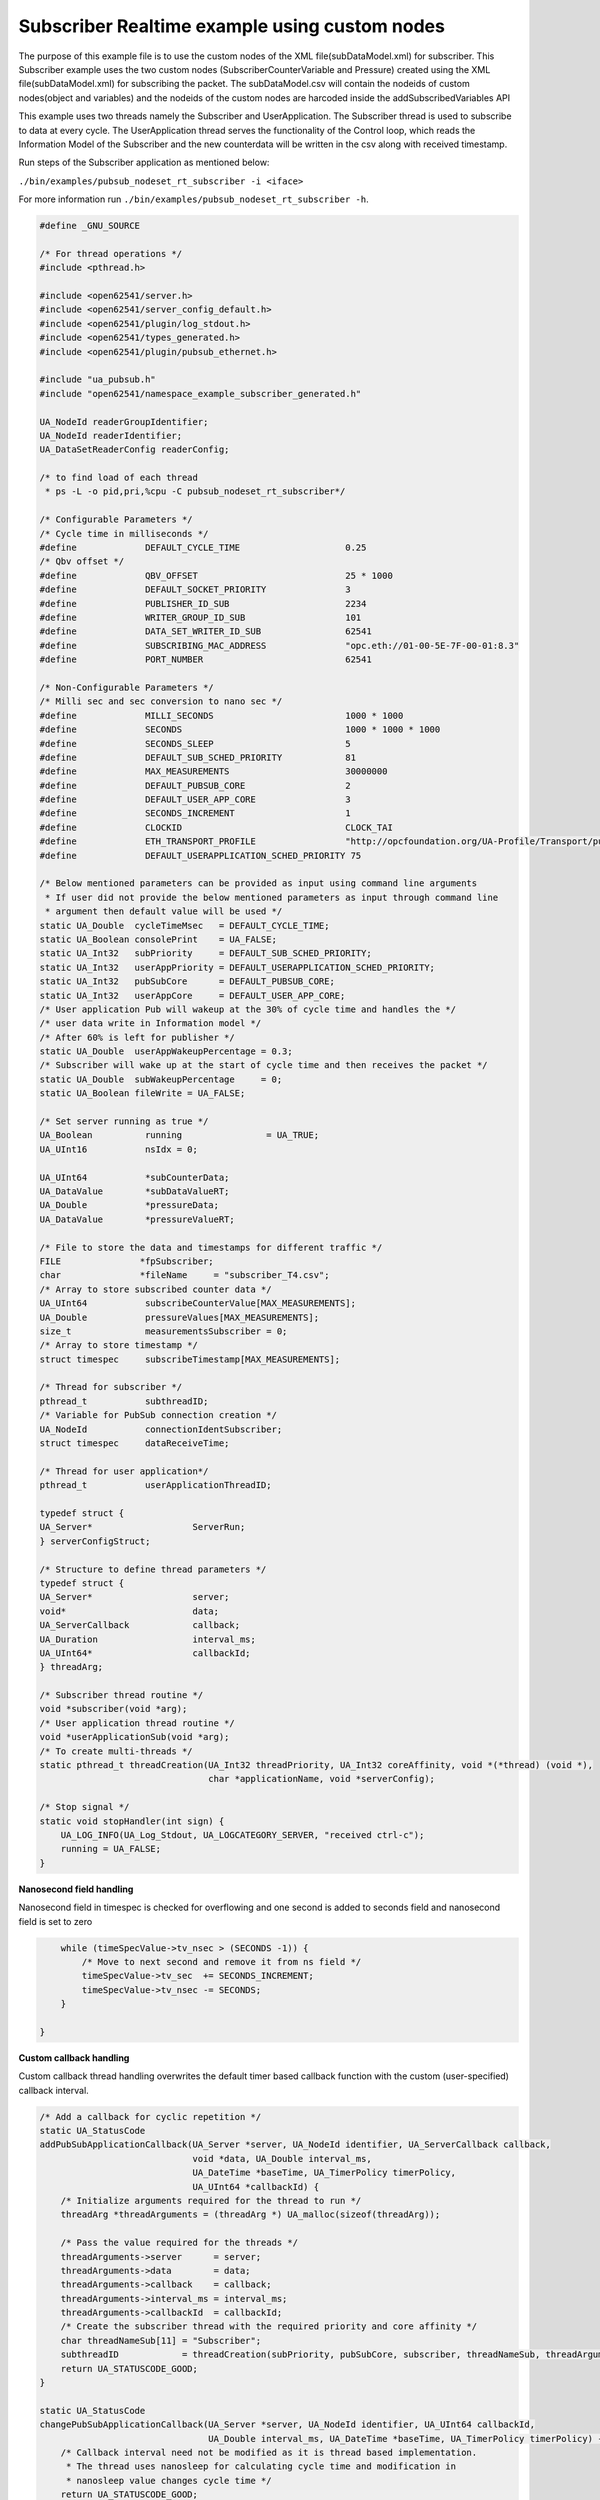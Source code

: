 .. _pubsub-nodeset-subscriber-tutorial:

Subscriber Realtime example using custom nodes
----------------------------------------------

The purpose of this example file is to use the custom nodes of the XML
file(subDataModel.xml) for subscriber. This Subscriber example uses the two
custom nodes (SubscriberCounterVariable and Pressure) created using the XML
file(subDataModel.xml) for subscribing the packet. The subDataModel.csv will
contain the nodeids of custom nodes(object and variables) and the nodeids of
the custom nodes are harcoded inside the addSubscribedVariables API

This example uses two threads namely the Subscriber and UserApplication. The
Subscriber thread is used to subscribe to data at every cycle. The
UserApplication thread serves the functionality of the Control loop, which
reads the Information Model of the Subscriber and the new counterdata will be
written in the csv along with received timestamp.

Run steps of the Subscriber application as mentioned below:

``./bin/examples/pubsub_nodeset_rt_subscriber -i <iface>``

For more information run ``./bin/examples/pubsub_nodeset_rt_subscriber -h``.

.. code-block:: c

   
   #define _GNU_SOURCE
   
   /* For thread operations */
   #include <pthread.h>
   
   #include <open62541/server.h>
   #include <open62541/server_config_default.h>
   #include <open62541/plugin/log_stdout.h>
   #include <open62541/types_generated.h>
   #include <open62541/plugin/pubsub_ethernet.h>
   
   #include "ua_pubsub.h"
   #include "open62541/namespace_example_subscriber_generated.h"
   
   UA_NodeId readerGroupIdentifier;
   UA_NodeId readerIdentifier;
   UA_DataSetReaderConfig readerConfig;
   
   /* to find load of each thread
    * ps -L -o pid,pri,%cpu -C pubsub_nodeset_rt_subscriber*/
   
   /* Configurable Parameters */
   /* Cycle time in milliseconds */
   #define             DEFAULT_CYCLE_TIME                    0.25
   /* Qbv offset */
   #define             QBV_OFFSET                            25 * 1000
   #define             DEFAULT_SOCKET_PRIORITY               3
   #define             PUBLISHER_ID_SUB                      2234
   #define             WRITER_GROUP_ID_SUB                   101
   #define             DATA_SET_WRITER_ID_SUB                62541
   #define             SUBSCRIBING_MAC_ADDRESS               "opc.eth://01-00-5E-7F-00-01:8.3"
   #define             PORT_NUMBER                           62541
   
   /* Non-Configurable Parameters */
   /* Milli sec and sec conversion to nano sec */
   #define             MILLI_SECONDS                         1000 * 1000
   #define             SECONDS                               1000 * 1000 * 1000
   #define             SECONDS_SLEEP                         5
   #define             DEFAULT_SUB_SCHED_PRIORITY            81
   #define             MAX_MEASUREMENTS                      30000000
   #define             DEFAULT_PUBSUB_CORE                   2
   #define             DEFAULT_USER_APP_CORE                 3
   #define             SECONDS_INCREMENT                     1
   #define             CLOCKID                               CLOCK_TAI
   #define             ETH_TRANSPORT_PROFILE                 "http://opcfoundation.org/UA-Profile/Transport/pubsub-eth-uadp"
   #define             DEFAULT_USERAPPLICATION_SCHED_PRIORITY 75
   
   /* Below mentioned parameters can be provided as input using command line arguments
    * If user did not provide the below mentioned parameters as input through command line
    * argument then default value will be used */
   static UA_Double  cycleTimeMsec   = DEFAULT_CYCLE_TIME;
   static UA_Boolean consolePrint    = UA_FALSE;
   static UA_Int32   subPriority     = DEFAULT_SUB_SCHED_PRIORITY;
   static UA_Int32   userAppPriority = DEFAULT_USERAPPLICATION_SCHED_PRIORITY;
   static UA_Int32   pubSubCore      = DEFAULT_PUBSUB_CORE;
   static UA_Int32   userAppCore     = DEFAULT_USER_APP_CORE;
   /* User application Pub will wakeup at the 30% of cycle time and handles the */
   /* user data write in Information model */
   /* After 60% is left for publisher */
   static UA_Double  userAppWakeupPercentage = 0.3;
   /* Subscriber will wake up at the start of cycle time and then receives the packet */
   static UA_Double  subWakeupPercentage     = 0;
   static UA_Boolean fileWrite = UA_FALSE;
   
   /* Set server running as true */
   UA_Boolean          running                = UA_TRUE;
   UA_UInt16           nsIdx = 0;
   
   UA_UInt64           *subCounterData;
   UA_DataValue        *subDataValueRT;
   UA_Double           *pressureData;
   UA_DataValue        *pressureValueRT;
   
   /* File to store the data and timestamps for different traffic */
   FILE               *fpSubscriber;
   char               *fileName     = "subscriber_T4.csv";
   /* Array to store subscribed counter data */
   UA_UInt64           subscribeCounterValue[MAX_MEASUREMENTS];
   UA_Double           pressureValues[MAX_MEASUREMENTS];
   size_t              measurementsSubscriber = 0;
   /* Array to store timestamp */
   struct timespec     subscribeTimestamp[MAX_MEASUREMENTS];
   
   /* Thread for subscriber */
   pthread_t           subthreadID;
   /* Variable for PubSub connection creation */
   UA_NodeId           connectionIdentSubscriber;
   struct timespec     dataReceiveTime;
   
   /* Thread for user application*/
   pthread_t           userApplicationThreadID;
   
   typedef struct {
   UA_Server*                   ServerRun;
   } serverConfigStruct;
   
   /* Structure to define thread parameters */
   typedef struct {
   UA_Server*                   server;
   void*                        data;
   UA_ServerCallback            callback;
   UA_Duration                  interval_ms;
   UA_UInt64*                   callbackId;
   } threadArg;
   
   /* Subscriber thread routine */
   void *subscriber(void *arg);
   /* User application thread routine */
   void *userApplicationSub(void *arg);
   /* To create multi-threads */
   static pthread_t threadCreation(UA_Int32 threadPriority, UA_Int32 coreAffinity, void *(*thread) (void *),
                                   char *applicationName, void *serverConfig);
   
   /* Stop signal */
   static void stopHandler(int sign) {
       UA_LOG_INFO(UA_Log_Stdout, UA_LOGCATEGORY_SERVER, "received ctrl-c");
       running = UA_FALSE;
   }
   
**Nanosecond field handling**

Nanosecond field in timespec is checked for overflowing and one second
is added to seconds field and nanosecond field is set to zero



.. code-block:: c

       while (timeSpecValue->tv_nsec > (SECONDS -1)) {
           /* Move to next second and remove it from ns field */
           timeSpecValue->tv_sec  += SECONDS_INCREMENT;
           timeSpecValue->tv_nsec -= SECONDS;
       }
   
   }
   
**Custom callback handling**

Custom callback thread handling overwrites the default timer based
callback function with the custom (user-specified) callback interval.

.. code-block:: c

   /* Add a callback for cyclic repetition */
   static UA_StatusCode
   addPubSubApplicationCallback(UA_Server *server, UA_NodeId identifier, UA_ServerCallback callback,
                                void *data, UA_Double interval_ms,
                                UA_DateTime *baseTime, UA_TimerPolicy timerPolicy,
                                UA_UInt64 *callbackId) {
       /* Initialize arguments required for the thread to run */
       threadArg *threadArguments = (threadArg *) UA_malloc(sizeof(threadArg));
   
       /* Pass the value required for the threads */
       threadArguments->server      = server;
       threadArguments->data        = data;
       threadArguments->callback    = callback;
       threadArguments->interval_ms = interval_ms;
       threadArguments->callbackId  = callbackId;
       /* Create the subscriber thread with the required priority and core affinity */
       char threadNameSub[11] = "Subscriber";
       subthreadID            = threadCreation(subPriority, pubSubCore, subscriber, threadNameSub, threadArguments);
       return UA_STATUSCODE_GOOD;
   }
   
   static UA_StatusCode
   changePubSubApplicationCallback(UA_Server *server, UA_NodeId identifier, UA_UInt64 callbackId,
                                   UA_Double interval_ms, UA_DateTime *baseTime, UA_TimerPolicy timerPolicy) {
       /* Callback interval need not be modified as it is thread based implementation.
        * The thread uses nanosleep for calculating cycle time and modification in
        * nanosleep value changes cycle time */
       return UA_STATUSCODE_GOOD;
   }
   
   /* Remove the callback added for cyclic repetition */
   static void
   removePubSubApplicationCallback(UA_Server *server, UA_NodeId identifier, UA_UInt64 callbackId) {
       if(callbackId && (pthread_join((pthread_t)callbackId, NULL) != 0))
           UA_LOG_WARNING(UA_Log_Stdout, UA_LOGCATEGORY_USERLAND,
                          "Pthread Join Failed thread: %lu\n", (long unsigned)callbackId);
   }
   
**External data source handling**

If the external data source is written over the information model, the
externalDataWriteCallback will be triggered. The user has to take care and assure
that the write leads not to synchronization issues and race conditions.

.. code-block:: c

   static UA_StatusCode
   externalDataWriteCallback(UA_Server *server, const UA_NodeId *sessionId,
                             void *sessionContext, const UA_NodeId *nodeId,
                             void *nodeContext, const UA_NumericRange *range,
                             const UA_DataValue *data){
       //node values are updated by using variables in the memory
       //UA_Server_write is not used for updating node values.
       return UA_STATUSCODE_GOOD;
   }
   
   static UA_StatusCode
   externalDataReadNotificationCallback(UA_Server *server, const UA_NodeId *sessionId,
                                        void *sessionContext, const UA_NodeId *nodeid,
                                        void *nodeContext, const UA_NumericRange *range){
       //allow read without any preparation
       return UA_STATUSCODE_GOOD;
   }
   
**Subscriber Connection Creation**

Create Subscriber connection for the Subscriber thread

.. code-block:: c

   static void
   addPubSubConnectionSubscriber(UA_Server *server, UA_NetworkAddressUrlDataType *networkAddressUrlSubscriber){
       UA_StatusCode    retval                                 = UA_STATUSCODE_GOOD;
       /* Details about the connection configuration and handling are located
        * in the pubsub connection tutorial */
       UA_PubSubConnectionConfig connectionConfig;
       memset(&connectionConfig, 0, sizeof(connectionConfig));
       connectionConfig.name                                   = UA_STRING("Subscriber Connection");
       connectionConfig.enabled                                = UA_TRUE;
       UA_NetworkAddressUrlDataType networkAddressUrlsubscribe = *networkAddressUrlSubscriber;
       connectionConfig.transportProfileUri                    = UA_STRING(ETH_TRANSPORT_PROFILE);
       UA_Variant_setScalar(&connectionConfig.address, &networkAddressUrlsubscribe, &UA_TYPES[UA_TYPES_NETWORKADDRESSURLDATATYPE]);
       connectionConfig.publisherIdType                        = UA_PUBLISHERIDTYPE_UINT32;
       connectionConfig.publisherId.uint32                     = UA_UInt32_random();
       retval |= UA_Server_addPubSubConnection(server, &connectionConfig, &connectionIdentSubscriber);
       if (retval == UA_STATUSCODE_GOOD)
            UA_LOG_INFO(UA_Log_Stdout, UA_LOGCATEGORY_SERVER,"The PubSub Connection was created successfully!");
   }
   
**ReaderGroup**

ReaderGroup is used to group a list of DataSetReaders. All ReaderGroups are
created within a PubSubConnection and automatically deleted if the connection
is removed.

.. code-block:: c

   /* Add ReaderGroup to the created connection */
   static void
   addReaderGroup(UA_Server *server) {
       if (server == NULL) {
           return;
       }
   
       UA_ReaderGroupConfig     readerGroupConfig;
       memset (&readerGroupConfig, 0, sizeof(UA_ReaderGroupConfig));
       readerGroupConfig.name   = UA_STRING("ReaderGroup1");
       readerGroupConfig.rtLevel = UA_PUBSUB_RT_FIXED_SIZE;
       readerGroupConfig.pubsubManagerCallback.addCustomCallback = addPubSubApplicationCallback;
       readerGroupConfig.pubsubManagerCallback.changeCustomCallback = changePubSubApplicationCallback;
       readerGroupConfig.pubsubManagerCallback.removeCustomCallback = removePubSubApplicationCallback;
       UA_Server_addReaderGroup(server, connectionIdentSubscriber, &readerGroupConfig,
                                &readerGroupIdentifier);
   }
   
**SubscribedDataSet**

Set SubscribedDataSet type to TargetVariables data type
Add SubscriberCounter variable to the DataSetReader

.. code-block:: c

   static void addSubscribedVariables (UA_Server *server) {
       if (server == NULL) {
           return;
       }
   
       UA_FieldTargetVariable *targetVars = (UA_FieldTargetVariable*)
           UA_calloc(2, sizeof(UA_FieldTargetVariable));
   
       subCounterData = UA_UInt64_new();
       *subCounterData = 0;
       subDataValueRT = UA_DataValue_new();
       UA_Variant_setScalar(&subDataValueRT->value, subCounterData, &UA_TYPES[UA_TYPES_UINT64]);
       subDataValueRT->hasValue = UA_TRUE;
       /* Set the value backend of the above create node to 'external value source' */
       UA_ValueBackend valueBackend;
       valueBackend.backendType = UA_VALUEBACKENDTYPE_EXTERNAL;
       valueBackend.backend.external.value = &subDataValueRT;
       valueBackend.backend.external.callback.userWrite = externalDataWriteCallback;
       valueBackend.backend.external.callback.notificationRead = externalDataReadNotificationCallback;
       /* If user need to change the nodeid of the custom nodes in the application then it must be
        * changed inside the xml and .csv file inside examples\pubsub_realtime\nodeset\*/
        /* The nodeid of the Custom node SubscriberCounterVariable is 2005 which is used below */
       UA_Server_setVariableNode_valueBackend(server, UA_NODEID_NUMERIC(nsIdx, 2005), valueBackend);
       UA_FieldTargetDataType_init(&targetVars[0].targetVariable);
       targetVars[0].targetVariable.attributeId  = UA_ATTRIBUTEID_VALUE;
       targetVars[0].targetVariable.targetNodeId = UA_NODEID_NUMERIC(nsIdx, 2005);
   
       pressureData = UA_Double_new();
       *pressureData = 0;
       pressureValueRT = UA_DataValue_new();
       UA_Variant_setScalar(&pressureValueRT->value, pressureData, &UA_TYPES[UA_TYPES_DOUBLE]);
       pressureValueRT->hasValue = UA_TRUE;
       /* Set the value backend of the above create node to 'external value source' */
       UA_ValueBackend valueBackend1;
       valueBackend1.backendType = UA_VALUEBACKENDTYPE_EXTERNAL;
       valueBackend1.backend.external.value = &pressureValueRT;
       valueBackend1.backend.external.callback.userWrite = externalDataWriteCallback;
       valueBackend1.backend.external.callback.notificationRead = externalDataReadNotificationCallback;
       /* The nodeid of the Custom node Pressure is 2006 which is used below */
       UA_Server_setVariableNode_valueBackend(server, UA_NODEID_NUMERIC(nsIdx, 2006), valueBackend1);
       UA_FieldTargetDataType_init(&targetVars[1].targetVariable);
       targetVars[1].targetVariable.attributeId  = UA_ATTRIBUTEID_VALUE;
       targetVars[1].targetVariable.targetNodeId = UA_NODEID_NUMERIC(nsIdx, 2006);
   
       /* Set the subscribed data to TargetVariable type */
       readerConfig.subscribedDataSetType = UA_PUBSUB_SDS_TARGET;
       readerConfig.subscribedDataSet.subscribedDataSetTarget.targetVariables = targetVars;
       readerConfig.subscribedDataSet.subscribedDataSetTarget.targetVariablesSize = 2;
   }
   
**DataSetReader**

DataSetReader can receive NetworkMessages with the DataSetMessage
of interest sent by the Publisher. DataSetReader provides
the configuration necessary to receive and process DataSetMessages
on the Subscriber side. DataSetReader must be linked with a
SubscribedDataSet and be contained within a ReaderGroup.

.. code-block:: c

   /* Add DataSetReader to the ReaderGroup */
   static void
   addDataSetReader(UA_Server *server) {
       if (server == NULL) {
           return;
       }
   
       memset (&readerConfig, 0, sizeof(UA_DataSetReaderConfig));
       readerConfig.name                 = UA_STRING("DataSet Reader 1");
       UA_UInt16 publisherIdentifier     = PUBLISHER_ID_SUB;
       readerConfig.publisherId.type     = &UA_TYPES[UA_TYPES_UINT16];
       readerConfig.publisherId.data     = &publisherIdentifier;
       readerConfig.writerGroupId        = WRITER_GROUP_ID_SUB;
       readerConfig.dataSetWriterId      = DATA_SET_WRITER_ID_SUB;
   
       readerConfig.messageSettings.encoding = UA_EXTENSIONOBJECT_DECODED;
       readerConfig.messageSettings.content.decoded.type = &UA_TYPES[UA_TYPES_UADPDATASETREADERMESSAGEDATATYPE];
       UA_UadpDataSetReaderMessageDataType *dataSetReaderMessage = UA_UadpDataSetReaderMessageDataType_new();
       dataSetReaderMessage->networkMessageContentMask           = (UA_UadpNetworkMessageContentMask)(UA_UADPNETWORKMESSAGECONTENTMASK_PUBLISHERID |
                                                                    (UA_UadpNetworkMessageContentMask)UA_UADPNETWORKMESSAGECONTENTMASK_GROUPHEADER |
                                                                    (UA_UadpNetworkMessageContentMask)UA_UADPNETWORKMESSAGECONTENTMASK_WRITERGROUPID |
                                                                    (UA_UadpNetworkMessageContentMask)UA_UADPNETWORKMESSAGECONTENTMASK_PAYLOADHEADER);
       readerConfig.messageSettings.content.decoded.data = dataSetReaderMessage;
   
       /* Setting up Meta data configuration in DataSetReader */
       UA_DataSetMetaDataType *pMetaData = &readerConfig.dataSetMetaData;
       /* FilltestMetadata function in subscriber implementation */
       UA_DataSetMetaDataType_init(pMetaData);
       pMetaData->name                   = UA_STRING ("DataSet Test");
       /* Static definition of number of fields size to 1 to create one
          targetVariable */
       pMetaData->fieldsSize             =  2;
       pMetaData->fields                 = (UA_FieldMetaData*)UA_Array_new (pMetaData->fieldsSize,
                                                                            &UA_TYPES[UA_TYPES_FIELDMETADATA]);
   
       /* Unsigned Integer DataType */
       UA_FieldMetaData_init (&pMetaData->fields[0]);
       UA_NodeId_copy (&UA_TYPES[UA_TYPES_UINT64].typeId,
                       &pMetaData->fields[0].dataType);
       pMetaData->fields[0].builtInType = UA_NS0ID_UINT64;
       pMetaData->fields[0].valueRank   = -1; /* scalar */
   
       /* Double DataType */
       UA_FieldMetaData_init (&pMetaData->fields[1]);
       UA_NodeId_copy (&UA_TYPES[UA_TYPES_DOUBLE].typeId,
                       &pMetaData->fields[1].dataType);
       pMetaData->fields[1].builtInType = UA_NS0ID_DOUBLE;
       pMetaData->fields[1].valueRank   = -1;  /* scalar */
   
       /* Setup Target Variables in DSR config */
       addSubscribedVariables(server);
   
       /* Setting up Meta data configuration in DataSetReader */
       UA_Server_addDataSetReader(server, readerGroupIdentifier, &readerConfig,
                                  &readerIdentifier);
   
       UA_free(readerConfig.subscribedDataSet.subscribedDataSetTarget.targetVariables);
       UA_free(readerConfig.dataSetMetaData.fields);
       UA_UadpDataSetReaderMessageDataType_delete(dataSetReaderMessage);
   }
   
**Subscribed data handling**

The subscribed data is updated in the array using this function Subscribed data handling**

.. code-block:: c

   static void
   updateMeasurementsSubscriber(struct timespec receive_time, UA_UInt64 counterValue, UA_Double pressureValue) {
       subscribeTimestamp[measurementsSubscriber]     = receive_time;
       subscribeCounterValue[measurementsSubscriber]  = counterValue;
       pressureValues[measurementsSubscriber]         = pressureValue;
       measurementsSubscriber++;
   }
   
**Subscriber thread routine**

Subscriber thread will wakeup during the start of cycle at 250us interval and check if the packets are received.
The subscriber function is the routine used by the subscriber thread.

.. code-block:: c

   void *subscriber(void *arg) {
       UA_Server*        server;
       UA_ReaderGroup*   currentReaderGroup;
       UA_ServerCallback subCallback;
       struct timespec   nextnanosleeptimeSub;
   
       threadArg *threadArgumentsSubscriber = (threadArg *)arg;
       server                               = threadArgumentsSubscriber->server;
       subCallback                          = threadArgumentsSubscriber->callback;
       currentReaderGroup                   = (UA_ReaderGroup *)threadArgumentsSubscriber->data;
   
       /* Get current time and compute the next nanosleeptime */
       clock_gettime(CLOCKID, &nextnanosleeptimeSub);
       /* Variable to nano Sleep until 1ms before a 1 second boundary */
       nextnanosleeptimeSub.tv_sec         += SECONDS_SLEEP;
       nextnanosleeptimeSub.tv_nsec         = (__syscall_slong_t)(cycleTimeMsec * subWakeupPercentage * MILLI_SECONDS);
       nanoSecondFieldConversion(&nextnanosleeptimeSub);
       while (running) {
           clock_nanosleep(CLOCKID, TIMER_ABSTIME, &nextnanosleeptimeSub, NULL);
           /* Read subscribed data from the SubscriberCounter variable */
           subCallback(server, currentReaderGroup);
           nextnanosleeptimeSub.tv_nsec += (__syscall_slong_t)(cycleTimeMsec * MILLI_SECONDS);
           nanoSecondFieldConversion(&nextnanosleeptimeSub);
       }
   
       UA_free(threadArgumentsSubscriber);
   
       return (void*)NULL;
   }
   
**UserApplication thread routine**

The userapplication thread will wakeup at 30% of cycle time and handles the userdata in the Information Model.
This thread is used to write the counterdata that is subscribed by the Subscriber thread in a csv.

.. code-block:: c

   void *userApplicationSub(void *arg) {
       struct timespec nextnanosleeptimeUserApplication;
       /* Get current time and compute the next nanosleeptime */
       clock_gettime(CLOCKID, &nextnanosleeptimeUserApplication);
       /* Variable to nano Sleep until 1ms before a 1 second boundary */
       nextnanosleeptimeUserApplication.tv_sec                      += SECONDS_SLEEP;
       nextnanosleeptimeUserApplication.tv_nsec                      = (__syscall_slong_t)(cycleTimeMsec * userAppWakeupPercentage * MILLI_SECONDS);
       nanoSecondFieldConversion(&nextnanosleeptimeUserApplication);
   
       while (running) {
           clock_nanosleep(CLOCKID, TIMER_ABSTIME, &nextnanosleeptimeUserApplication, NULL);
           clock_gettime(CLOCKID, &dataReceiveTime);
           if ((fileWrite == UA_TRUE) || (consolePrint == UA_TRUE)) {
               if (*subCounterData > 0)
                   updateMeasurementsSubscriber(dataReceiveTime, *subCounterData, *pressureData);
           }
           nextnanosleeptimeUserApplication.tv_nsec += (__syscall_slong_t)(cycleTimeMsec * MILLI_SECONDS);
           nanoSecondFieldConversion(&nextnanosleeptimeUserApplication);
       }
   
       return (void*)NULL;
   }
   
**Thread creation**

The threadcreation functionality creates thread with given threadpriority, coreaffinity. The function returns the threadID of the newly
created thread.

.. code-block:: c

   static pthread_t threadCreation(UA_Int32 threadPriority, UA_Int32 coreAffinity, void *(*thread) (void *), \
                                   char *applicationName, void *serverConfig){
   
       /* Core affinity set */
       cpu_set_t           cpuset;
       pthread_t           threadID;
       struct sched_param  schedParam;
       UA_Int32         returnValue         = 0;
       UA_Int32         errorSetAffinity    = 0;
       /* Return the ID for thread */
       threadID = pthread_self();
       schedParam.sched_priority = threadPriority;
       returnValue = pthread_setschedparam(threadID, SCHED_FIFO, &schedParam);
       if (returnValue != 0) {
           UA_LOG_INFO(UA_Log_Stdout, UA_LOGCATEGORY_USERLAND,"pthread_setschedparam: failed\n");
           exit(1);
       }
       UA_LOG_INFO(UA_Log_Stdout, UA_LOGCATEGORY_USERLAND,\
                   "\npthread_setschedparam:%s Thread priority is %d \n", \
                   applicationName, schedParam.sched_priority);
       CPU_ZERO(&cpuset);
       CPU_SET((size_t)coreAffinity, &cpuset);
       errorSetAffinity = pthread_setaffinity_np(threadID, sizeof(cpu_set_t), &cpuset);
       if (errorSetAffinity) {
           fprintf(stderr, "pthread_setaffinity_np: %s\n", strerror(errorSetAffinity));
           exit(1);
       }
   
       returnValue = pthread_create(&threadID, NULL, thread, serverConfig);
       if (returnValue != 0) {
           UA_LOG_INFO(UA_Log_Stdout, UA_LOGCATEGORY_USERLAND,":%s Cannot create thread\n", applicationName);
       }
   
       if (CPU_ISSET((size_t)coreAffinity, &cpuset)) {
           UA_LOG_INFO(UA_Log_Stdout, UA_LOGCATEGORY_USERLAND,"%s CPU CORE: %d\n", applicationName, coreAffinity);
       }
   
      return threadID;
   
   }
   
**Usage function**

The usage function gives the list of options that can be configured in the application.

./bin/examples/pubsub_nodeset_rt_subscriber -h gives the list of options for running the application.

.. code-block:: c

   static void usage(char *appname)
   {
       fprintf(stderr,
           "\n"
           "usage: %s [options]\n"
           "\n"
           " -i [name]     use network interface 'name'\n"
           " -C [num]      cycle time in milli seconds (default %lf)\n"
           " -p            Do you need to print the data in console output\n"
           " -P [num]      Publisher priority value (default %d)\n"
           " -U [num]      User application priority value (default %d)\n"
           " -c [num]      run on CPU for publisher'num'(default %d)\n"
           " -u [num]      run on CPU for userApplication'num'(default %d)\n"
           " -m [mac_addr] ToDO:dst MAC address\n"
           " -h            prints this message and exits\n"
           "\n",
           appname, DEFAULT_CYCLE_TIME, DEFAULT_SUB_SCHED_PRIORITY, \
           DEFAULT_USERAPPLICATION_SCHED_PRIORITY, DEFAULT_PUBSUB_CORE, DEFAULT_USER_APP_CORE);
   }
   
**Main Server code**

The main function contains subscriber threads running

.. code-block:: c

   int main(int argc, char **argv) {
       signal(SIGINT, stopHandler);
       signal(SIGTERM, stopHandler);
   
       UA_Int32         returnValue         = 0;
       char             *interface          = NULL;
       char             *progname;
       UA_Int32         argInputs           = -1;
       UA_StatusCode    retval              = UA_STATUSCODE_GOOD;
       UA_Server       *server              = UA_Server_new();
       UA_ServerConfig *config              = UA_Server_getConfig(server);
       pthread_t        userThreadID;
       UA_ServerConfig_setMinimal(config, PORT_NUMBER, NULL);
   
       /* Files namespace_example_subscriber_generated.h and namespace_example_subscriber_generated.c are created from
        * subDataModel.xml in the /src_generated directory by CMake */
       /* Loading the user created variables into the information model from the generated .c and .h files */
       if(namespace_example_subscriber_generated(server) != UA_STATUSCODE_GOOD) {
           UA_LOG_ERROR(UA_Log_Stdout, UA_LOGCATEGORY_SERVER, "Could not add the example nodeset. "
           "Check previous output for any error.");
       }
       else
       {
           nsIdx = UA_Server_addNamespace(server, "http://yourorganisation.org/test/");
       }
       UA_NetworkAddressUrlDataType networkAddressUrlSub;
       /* For more information run ./bin/examples/pubsub_nodeset_rt_subscriber -h */
       /* Process the command line arguments */
       progname = strrchr(argv[0], '/');
       progname = progname ? 1 + progname : argv[0];
       while (EOF != (argInputs = getopt(argc, argv, "i:C:f:ps:P:U:c:u:tm:h:"))) {
           switch (argInputs) {
               case 'i':
                   interface = optarg;
                   break;
               case 'C':
                   cycleTimeMsec = atof(optarg);
                   break;
               case 'f':
                   fileName = optarg;
                   fileWrite = UA_TRUE;
                   fpSubscriber = fopen(fileName, "w");
                   break;
               case 'p':
                   consolePrint = UA_TRUE;
                   break;
               case 'P':
                   subPriority = atoi(optarg);
                   break;
               case 'U':
                   userAppPriority = atoi(optarg);
                   break;
               case 'c':
                   pubSubCore = atoi(optarg);
                   break;
               case 'u':
                   userAppCore = atoi(optarg);
                   break;
               case 'm':
                   /*ToDo:Need to handle for mac address*/
                   break;
               case 'h':
                   usage(progname);
                   return -1;
               case '?':
                   usage(progname);
                   return -1;
           }
       }
   
       if (cycleTimeMsec < 0.125) {
           UA_LOG_ERROR(UA_Log_Stdout, UA_LOGCATEGORY_SERVER, "%f Bad cycle time", cycleTimeMsec);
           usage(progname);
           return -1;
       }
   
       if (!interface) {
           UA_LOG_ERROR(UA_Log_Stdout, UA_LOGCATEGORY_SERVER, "Need a network interface to run");
           usage(progname);
           return -1;
       }
       networkAddressUrlSub.networkInterface = UA_STRING(interface);
       networkAddressUrlSub.url              = UA_STRING(SUBSCRIBING_MAC_ADDRESS);
   
       UA_ServerConfig_addPubSubTransportLayer(config, UA_PubSubTransportLayerEthernet());
   
       addPubSubConnectionSubscriber(server, &networkAddressUrlSub);
       addReaderGroup(server);
       addDataSetReader(server);
       UA_Server_freezeReaderGroupConfiguration(server, readerGroupIdentifier);
       UA_Server_setReaderGroupOperational(server, readerGroupIdentifier);
       serverConfigStruct *serverConfig;
       serverConfig            = (serverConfigStruct*)UA_malloc(sizeof(serverConfigStruct));
       serverConfig->ServerRun = server;
   
       char threadNameUserApplication[22] = "UserApplicationSub";
       userThreadID                       = threadCreation(userAppPriority, userAppCore, userApplicationSub, threadNameUserApplication, serverConfig);
   
       retval |= UA_Server_run(server, &running);
   
       UA_Server_unfreezeReaderGroupConfiguration(server, readerGroupIdentifier);
       returnValue = pthread_join(subthreadID, NULL);
       if (returnValue != 0) {
           UA_LOG_INFO(UA_Log_Stdout, UA_LOGCATEGORY_USERLAND,"\nPthread Join Failed for subscriber thread:%d\n", returnValue);
       }
       returnValue = pthread_join(userThreadID, NULL);
       if (returnValue != 0) {
           UA_LOG_INFO(UA_Log_Stdout, UA_LOGCATEGORY_USERLAND,"\nPthread Join Failed for User thread:%d\n", returnValue);
       }
       if (fileWrite == UA_TRUE) {
           /* Write the subscribed data in the file */
           size_t subLoopVariable               = 0;
           for (subLoopVariable = 0; subLoopVariable < measurementsSubscriber;
                subLoopVariable++) {
                fprintf(fpSubscriber, "%lu,%ld.%09ld,%lf\n",
                        (long unsigned)subscribeCounterValue[subLoopVariable],
                        subscribeTimestamp[subLoopVariable].tv_sec,
                        subscribeTimestamp[subLoopVariable].tv_nsec,
                        pressureValues[subLoopVariable]);
           }
           fclose(fpSubscriber);
       }
       if (consolePrint == UA_TRUE) {
           size_t subLoopVariable               = 0;
           for (subLoopVariable = 0; subLoopVariable < measurementsSubscriber;
                subLoopVariable++) {
                fprintf(fpSubscriber, "%lu,%ld.%09ld,%lf\n",
                        (long unsigned)subscribeCounterValue[subLoopVariable],
                        subscribeTimestamp[subLoopVariable].tv_sec,
                        subscribeTimestamp[subLoopVariable].tv_nsec,
                        pressureValues[subLoopVariable]);
           }
       }
       UA_Server_delete(server);
       UA_free(serverConfig);
       UA_free(subCounterData);
       /* Free external data source */
       UA_free(subDataValueRT);
       UA_free(pressureData);
       /* Free external data source */
       UA_free(pressureValueRT);
       return (int)retval;
   }
   

